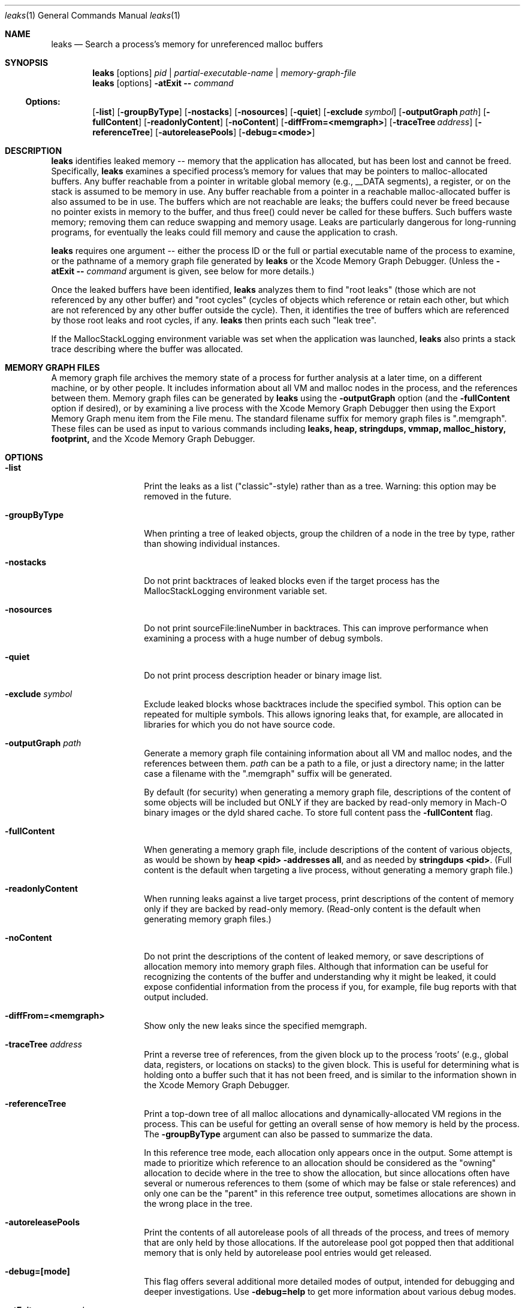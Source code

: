 .\" Copyright (c) 2000-2022 Apple Inc. All rights reserved.
.Dd March 15, 2022
.Dt "leaks" 1
.Os
.Sh NAME
.Nm leaks
.Nd Search a process's memory for unreferenced malloc buffers
.Sh SYNOPSIS
.Nm leaks
.Op options
.Ar pid | partial-executable-name | memory-graph-file
.Nm leaks
.Op options
.Fl atExit \- Ar command
.Ss Options:
.Op Fl list
.Op Fl groupByType
.Op Fl nostacks
.Op Fl nosources
.Op Fl quiet
.Op Fl exclude Ar symbol
.Op Fl outputGraph Ar path
.Op Fl fullContent
.Op Fl readonlyContent
.Op Fl noContent
.Op Fl diffFrom=<memgraph>
.Op Fl traceTree Ar address
.Op Fl referenceTree
.Op Fl autoreleasePools
.Op Fl debug=<mode>
.Sh DESCRIPTION
.Nm leaks
identifies leaked memory -- memory that the application has allocated, but has been lost and cannot be freed.
Specifically,
.Nm leaks
examines a specified process's memory for values that may be pointers to malloc-allocated buffers.
Any buffer reachable from a pointer in writable global memory (e.g., __DATA segments), a register, or on the stack is assumed to be memory in use.
Any buffer reachable from a pointer in a reachable malloc-allocated buffer is also assumed to be in use.
The buffers which are not reachable are leaks; the buffers could never be freed because no pointer exists in memory to the buffer, and thus free()
could never be called for these buffers.
Such buffers waste memory; removing
them can reduce swapping and memory usage.
Leaks are particularly dangerous for long-running programs, for eventually the leaks could fill memory and cause the application to crash.
.Pp
.Nm leaks
requires one argument -- either the process ID or the full or partial executable name
of the process to examine, or the pathname of a memory graph file generated by
.Nm leaks
or the Xcode Memory Graph Debugger.  (Unless the
.Fl atExit \- Ar command
argument is given, see below for more details.)
.Pp
Once the leaked buffers have been identified,
.Nm leaks
analyzes them to find "root leaks" (those which are not referenced
by any other buffer) and "root cycles" (cycles of objects
which reference or retain each other, but which are not referenced by any other
buffer outside the cycle).  Then, it identifies the tree of buffers
which are referenced by those root leaks and root cycles, if any.
.Nm leaks
then prints each such "leak tree".
.Pp
If the MallocStackLogging environment variable was set when the
application was launched, 
.Nm leaks
also prints
a stack trace describing where the buffer was allocated.
.Pp
.Sh MEMORY GRAPH FILES
A memory graph file archives the memory state of a process
for further analysis at a later time, on a different machine,
or by other people.  It includes information about all VM and malloc
nodes in the process, and the references between them.
Memory graph files can be generated by
.Nm leaks
using the
.Fl outputGraph
option (and the
.Fl fullContent
option if desired), or by examining a live process with the Xcode Memory Graph Debugger
then using the Export Memory Graph menu item from the File menu.
The standard filename suffix for memory graph files is ".memgraph".
These files can be used as input to various commands including
.Nm leaks,
.Nm heap,
.Nm stringdups,
.Nm vmmap,
.Nm malloc_history,
.Nm footprint,
and the Xcode Memory Graph Debugger.
.Pp
.Sh OPTIONS
.Bl -tag -width "-outputGraph"
.It Fl list
Print the leaks as a list ("classic"-style) rather than as a tree.
Warning: this option may be removed in the future.
.It Fl groupByType
When printing a tree of leaked objects, group the children of a node in the tree
by type, rather than showing individual instances.
.It Fl nostacks
Do not print backtraces of leaked blocks even if the target process has the
MallocStackLogging environment variable set.
.It Fl nosources
Do not print sourceFile:lineNumber in backtraces.  This can improve performance
when examining a process with a huge number of debug symbols.
.It Fl quiet
Do not print process description header or binary image list.
.It Fl exclude Ar symbol
Exclude leaked blocks whose backtraces include the specified symbol.  This option
can be repeated for multiple symbols.  This allows ignoring leaks that, for
example, are allocated in libraries for which you do not have source code.
.It Fl outputGraph Ar path
Generate a memory graph file containing information about all VM and malloc
nodes, and the references between them.
.Ar path
can be a path to a file, or just a directory name; in the latter case
a filename with the ".memgraph" suffix will be generated.
.Pp
By default (for security) when generating a memory graph file, descriptions
of the content of some objects will be included but ONLY if they are backed
by read-only memory in Mach-O binary images or the dyld shared cache.  To
store full content pass the
.Fl fullContent
flag.
.It Fl fullContent
When generating a memory graph file, include descriptions of the content of various objects,
as would be shown by
.Ic "heap <pid> -addresses all",
and as needed by
.Ic "stringdups <pid>".
(Full content is the default when targeting a live process, without generating a memory graph file.)
.It Fl readonlyContent
When running leaks against a live target process, print descriptions
of the content of memory only if they are backed by read-only memory.
(Read-only content is the default when generating memory graph files.)
.It Fl noContent
Do not print the descriptions of the content of leaked memory,
or save descriptions of allocation memory into memory graph files.
Although that information can be useful for recognizing the contents
of the buffer and understanding why it might be leaked,
it could expose confidential information from the process if
you, for example, file bug reports with that output included.
.It Fl diffFrom=<memgraph>
Show only the new leaks since the specified memgraph.
.It Fl traceTree Ar address
Print a reverse tree of references, from the given block up to the process 'roots'
(e.g., global data, registers, or locations on stacks) to the given block.  This is
useful for determining what is holding onto a buffer such that it has not been freed,
and is similar to the information shown in the Xcode Memory Graph Debugger.
.It Fl referenceTree
Print a top-down tree of all malloc allocations and dynamically-allocated VM regions
in the process.  This can be useful for getting an overall sense of how memory is held
by the process.  The
.Fl groupByType
argument can also be passed to summarize the data.
.Pp
In this reference tree mode, each allocation only appears once in the output. Some attempt
is made to prioritize which reference to an allocation should be considered as the "owning"
allocation to decide where in the tree to show the allocation, but since allocations often
have several or numerous references to them (some of which may be false or stale references)
and only one can be the "parent" in this reference tree output, sometimes allocations are
shown in the wrong place in the tree.
.It Fl autoreleasePools
Print the contents of all autorelease pools of all threads of the process, and trees of memory
that are only held by those allocations.  If the autorelease pool got popped then that additional
memory that is only held by autorelease pool entries would get released.
.It Fl debug=[mode]
This flag offers several additional more detailed modes of output, intended for
debugging and deeper investigations. Use
.Fl debug=help
to get more information about various debug modes.
.It Fl atExit \- Ar command
Launches the specified command and runs
.Nm leaks
when that process exits.  The
.Fl atExit
argument should be the last argument, followed
by -- and the command to launch.
For example:
.Bd -literal
$ leaks -quiet -atExit -- /bin/ls -lt /tmp/
.Ed
.Pp
Using
.Fl atExit
will automatically set MallocStackLogging=lite for the specified command so that stack backtraces can be shown for leaked allocations. To use a different setting of that env var, such as YES or NO, you can set the env var prior to running leaks. For example:
.Bd -literal
$ MallocStackLogging=YES leaks -quiet -atExit -- /bin/ls -lt /tmp/
.Ed
.El
.Pp
.Sh ENVIRONMENT
The
.Nm leaks
command may detect more leaks if the target process is run with the MallocScribble environment variable.
If this variable is set then when malloc blocks are deallocated they are filled with 0x55 bytes, thus
overwriting any "stale" data such as pointers remaining in those blocks.  This reduces the number of
false pointers remaining in the process memory.
.Pp
.Sh EXIT STATUS
The
.Nm leaks
command exits with one of the following values:
.Pp
.Bl -tag -width flag -compact
.It Li 0
No leaks were detected.
.It Li 1
One or more leaks were detected.
.It Li \*(Gt1
An error occurred.
.El
.Sh SEE ALSO
.Xr malloc 3 ,
.Xr heap 1 , 
.Xr malloc_history 1 ,
.Xr stringdups 1 ,
.Xr vmmap 1 ,
.Xr footprint 1 ,
.Xr DevToolsSecurity 1
.Pp
The Xcode Memory Graph Debuggger graphically shows malloc blocks and VM regions (both leaked and non-leaked),
and the references between them.
.Pp
The Xcode developer tools also include Instruments, a graphical application that can give information similar to that provided by
.Nm leaks.
The Allocations instrument graphically displays dynamic, real-time
information about the object and memory use in an application, including backtraces of where the allocations
occurred.  The Leaks instrument performs memory leak analysis.
